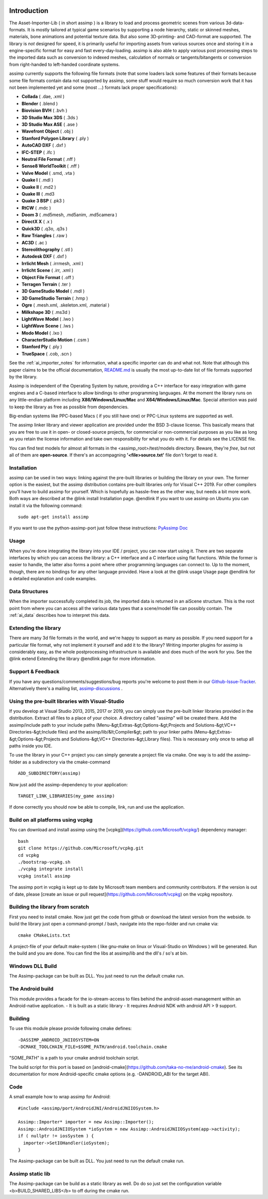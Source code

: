 .. image:: http://assimp.org/images/splash.png

.. _ai_introduction:

Introduction
============

The Asset-Importer-Lib ( in short assimp ) is a library to load and process geometric scenes from various 3d-data-formats. It 
is mostly tailored at typical game scenarios by supporting a node hierarchy, static or skinned meshes, materials, bone animations 
and potential texture data. But also some 3D-printing- and CAD-format are supported.
The library is *not* designed for speed, it is primarily useful for importing assets from various 
sources once and storing it in a engine-specific format for easy and fast every-day-loading. assimp is also able to apply 
various post processing steps to the imported data such as conversion to indexed meshes, calculation of normals or 
tangents/bitangents or conversion from right-handed to left-handed coordinate systems.

assimp currently supports the following file formats (note that some loaders lack some features of their formats because
some file formats contain data not supported by assimp, some stuff would require so much conversion work
that it has not been implemented yet and some (most ...) formats lack proper specifications):

* **Collada** ( .dae, .xml )
* **Blender** ( .blend )
* **Biovision BVH** ( .bvh ) 
* **3D Studio Max 3DS** ( .3ds )
* **3D Studio Max ASE** ( .ase )
* **Wavefront Object** ( .obj ) 
* **Stanford Polygon Library** ( .ply )
* **AutoCAD DXF** ( .dxf )
* **IFC-STEP** ( .ifc )
* **Neutral File Format** ( .nff )
* **Sense8 WorldToolkit** ( .nff )
* **Valve Model** ( .smd, .vta )
* **Quake I** ( .mdl )
* **Quake II** ( .md2 )
* **Quake III** ( .md3 
* **Quake 3 BSP** ( .pk3 )
* **RtCW** ( .mdc )
* **Doom 3** ( .md5mesh, .md5anim, .md5camera )
* **DirectX X** ( .x )
* **Quick3D** ( .q3o, .q3s )
* **Raw Triangles** ( .raw )
* **AC3D** ( .ac )
* **Stereolithography** ( .stl )
* **Autodesk DXF** ( .dxf )
* **Irrlicht Mesh** ( .irrmesh, .xml )
* **Irrlicht Scene** ( .irr, .xml )
* **Object File Format** ( .off )
* **Terragen Terrain** ( .ter )
* **3D GameStudio Model** ( .mdl )
* **3D GameStudio Terrain** ( .hmp )
* **Ogre** ( .mesh.xml, .skeleton.xml, .material )
* **Milkshape 3D** ( .ms3d )
* **LightWave Model** ( .lwo )
* **LightWave Scene** ( .lws )
* **Modo Model** ( .lxo )
* **CharacterStudio Motion** ( .csm )
* **Stanford Ply** ( .ply )
* **TrueSpace** ( .cob, .scn )

See the :ref:`ai_importer_notes` for information, what a specific importer can do and what not.
Note that although this paper claims to be the official documentation,
`README.md <https://github.com/assimp/assimp/blob/master/Readme.md>`_
is usually the most up-to-date list of file formats supported by the library.

Assimp is independent of the Operating System by nature, providing a C++ interface for easy integration
with game engines and a C-based interface to allow bindings to other programming languages. At the moment the library 
runs on any little-endian platform including **X86/Windows/Linux/Mac** and **X64/Windows/Linux/Mac**. Special attention
was paid to keep the library as free as possible from dependencies.

Big-endian systems like PPC-based Macs ( if you still have one) or PPC-Linux systems are supported as well.

The assimp linker library and viewer application are provided under the BSD 3-clause license. This basically means
that you are free to use it in open- or closed-source projects, for commercial or non-commercial purposes as you like
as long as you retain the license information and take own responsibility for what you do with it. For details see
the LICENSE file.

You can find test models for almost all formats in the <assimp_root>/test/models directory. Beware, they're *free*,
but not all of them are **open-source**. If there's an accompagning **'<file>\source.txt'** file don't forget to read it.

.. _ai_main_install:

Installation
------------

assimp can be used in two ways: linking against the pre-built libraries or building the library on your own. The former
option is the easiest, but the assimp distribution contains pre-built libraries only for Visual C++ 2019. 
For other compilers you'll have to build assimp for yourself. Which is hopefully as hassle-free as the other way, but 
needs a bit more work. Both ways are described at the @link install Installation page. @endlink
If you want to use assimp on Ubuntu you can install it via the following command:

::

    sudo apt-get install assimp

If you want to use the python-assimp-port just follow these instructions: 
`PyAssimp Doc <https://github.com/assimp/assimp/tree/master/port/PyAssimp>`_

.. _ai_main_usage:

Usage
-----

When you're done integrating the library into your IDE / project, you can now start using it. There are two separate
interfaces by which you can access the library: a C++ interface and a C interface using flat functions. While the former
is easier to handle, the latter also forms a point where other programming languages can connect to. Up to the moment, though,
there are no bindings for any other language provided. Have a look at the @link usage Usage page @endlink for a detailed
explanation and code examples.

.. _ai_main_data:

Data Structures
---------------

When the importer successfully completed its job, the imported data is returned in an aiScene structure. This is the root
point from where you can access all the various data types that a scene/model file can possibly contain. The
:ref:`ai_data` describes how to interpret this data.

.. _ai_ext:

Extending the library
---------------------

There are many 3d file formats in the world, and we're happy to support as many as possible. If you need support for
a particular file format, why not implement it yourself and add it to the library? Writing importer plugins for
assimp is considerably easy, as the whole postprocessing infrastructure is available and does much of the work for you.
See the @link extend Extending the library @endlink page for more information.


.. _ai_main_support:

Support & Feedback
------------------

If you have any questions/comments/suggestions/bug reports you're welcome to post them in our
`Github-Issue-Tracker <https://github.com/assimp/assimp/issues>`_. Alternatively there's
a mailing list, `assimp-discussions <https://sourceforge.net/mailarchive/forum.php?forum_name=assimp-discussions>`_
.

.. _ai_install_prebuilt:

Using the pre-built libraries with Visual-Studio
------------------------------------------------

If you develop at Visual Studio 2013, 2015, 2017 or 2019, you can simply use the pre-built linker libraries provided in the distribution.
Extract all files to a place of your choice. A directory called "assimp" will be created there. Add the assimp/include path
to your include paths (Menu-&gt;Extras-&gt;Options-&gt;Projects and Solutions-&gt;VC++ Directories-&gt;Include files)
and the assimp/lib/&lt;Compiler&gt; path to your linker paths (Menu-&gt;Extras-&gt;Options-&gt;Projects and Solutions-&gt;VC++ Directories-&gt;Library files).
This is necessary only once to setup all paths inside you IDE.

To use the library in your C++ project you can simply generate a project file via cmake. One way is to add the assimp-folder 
as a subdirectory via the cmake-command

::

    ADD_SUBDIRECTORY(assimp)

Now just add the assimp-dependency to your application:

::

    TARGET_LINK_LIBRARIES(my_game assimp)


If done correctly you should now be able to compile, link, run and use the application. 

.. _ai_install_prebuilt_vcpg:

Build on all platforms using vcpkg
----------------------------------

You can download and install assimp using the [vcpkg](https://github.com/Microsoft/vcpkg/) dependency manager:
::

    bash
    git clone https://github.com/Microsoft/vcpkg.git
    cd vcpkg
    ./bootstrap-vcpkg.sh
    ./vcpkg integrate install
    vcpkg install assimp

The assimp port in vcpkg is kept up to date by Microsoft team members and community contributors. If the version is out of date, please [create an issue or pull request](https://github.com/Microsoft/vcpkg) on the vcpkg repository.


.. _ai_install_own:

Building the library from scratch
---------------------------------

First you need to install cmake. Now just get the code from github or download the latest version from the webside.
to build the library just open a command-prompt / bash, navigate into the repo-folder and run cmake via:

::

    cmake CMakeLists.txt

A project-file of your default make-system ( like gnu-make on linux or Visual-Studio on Windows ) will be generated. 
Run the build and you are done. You can find the libs at assimp/lib and the dll's / so's at bin.

.. _ai_assimp_dll:

Windows DLL Build
-----------------

The Assimp-package can be built as DLL. You just need to run the default cmake run.


.. _ai_andorid_build:

The Android build
-----------------

This module provides a facade for the io-stream-access to files behind the android-asset-management within 
an Android-native application.
- It is built as a static library
- It requires Android NDK with android API > 9 support.

Building
----------------
To use this module please provide following cmake defines:

::

    -DASSIMP_ANDROID_JNIIOSYSTEM=ON
    -DCMAKE_TOOLCHAIN_FILE=$SOME_PATH/android.toolchain.cmake
    
"SOME_PATH" is a path to your cmake android toolchain script.

The build script for this port is based on [android-cmake](https://github.com/taka-no-me/android-cmake).  
See its documentation for more Android-specific cmake options (e.g. -DANDROID_ABI for the target ABI).

Code
--------
A small example how to wrap assimp for Android:

::

    #include <assimp/port/AndroidJNI/AndroidJNIIOSystem.h>

    Assimp::Importer* importer = new Assimp::Importer();
    Assimp::AndroidJNIIOSystem *ioSystem = new Assimp::AndroidJNIIOSystem(app->activity);
    if ( nullptr != iosSystem ) {
      importer->SetIOHandler(ioSystem);
    }  

The Assimp-package can be built as DLL. You just need to run the default cmake run.

.. _ai_static_lib:

Assimp static lib
-----------------

The Assimp-package can be build as a static library as well. Do do so just set the configuration variable <b>BUILD_SHARED_LIBS</b>
to off during the cmake run.
